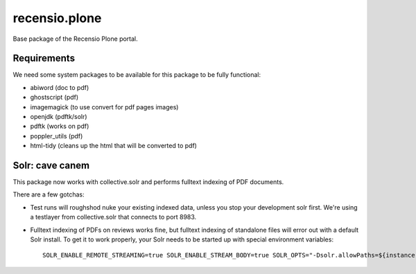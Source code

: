 ==============
recensio.plone
==============

Base package of the Recensio Plone portal.

Requirements
============

We need some system packages to be available for this package to be fully functional:

- abiword (doc to pdf)
- ghostscript (pdf)
- imagemagick (to use convert for pdf pages images)
- openjdk (pdftk/solr)
- pdftk (works on pdf)
- poppler_utils (pdf)
- html-tidy (cleans up the html that will be converted to pdf)

Solr: cave canem
================

This package now works with collective.solr and performs fulltext indexing of PDF documents.

There are a few gotchas:

- Test runs will roughshod nuke your existing indexed data, unless you stop your development solr first.
  We're using a testlayer from collective.solr that connects to port 8983.

- Fulltext indexing of PDFs on reviews works fine, but fulltext indexing of standalone files will error out with a default Solr install.
  To get it to work properly, your Solr needs to be started up with special environment variables::

    SOLR_ENABLE_REMOTE_STREAMING=true SOLR_ENABLE_STREAM_BODY=true SOLR_OPTS="-Dsolr.allowPaths=${instance:blob-storage}"
